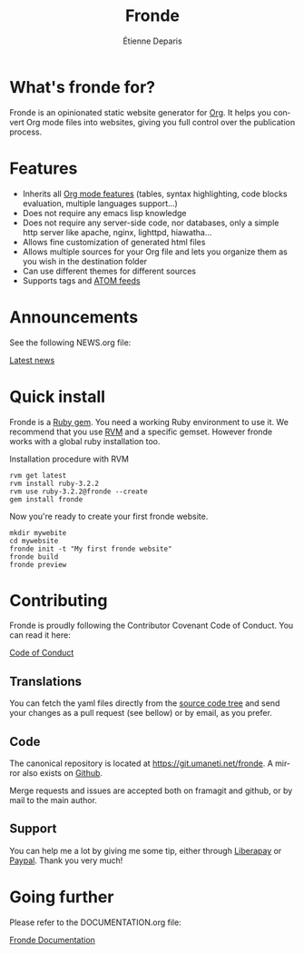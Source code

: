 #+title: Fronde
#+author: Étienne Deparis
#+language: en
#+keywords: static website generator, ruby, gem, org mode, emacs
#+description: Fronde is a ruby gem, which helps you to manage your
#+description: static website generated with Org mode

* What's fronde for?

#+attr_gmi: :alt A stylized picture of a tiger
#+attr_html: :alt A stylized picture of a tiger head :style width:150px;float:right;margin-top:-4.5em;margin-left:2em;
[[file:./tigre.png]]

Fronde is an opinionated static website generator for [[https://orgmode.org][Org]]. It helps you
convert Org mode files into websites, giving you full control over
the publication process.

* Features

- Inherits all [[https://orgmode.org][Org mode features]] (tables, syntax highlighting,
  code blocks evaluation, multiple languages support…)
- Does not require any emacs lisp knowledge
- Does not require any server-side code, nor databases, only a simple
  http server like apache, nginx, lighttpd, hiawatha…
- Allows fine customization of generated html files
- Allows multiple sources for your Org file and lets you organize them as
  you wish in the destination folder
- Can use different themes for different sources
- Supports tags and [[https://en.wikipedia.org/wiki/Atom_(Web_standard)][ATOM feeds]]

* Announcements

See the following NEWS.org file:

[[./NEWS.org][Latest news]]

* Quick install

Fronde is a [[https://rubygems.org/][Ruby gem]]. You need a working Ruby environment to use it. We
recommend that you use [[https://rvm.io][RVM]] and a specific gemset. However fronde works
with a global ruby installation too.

#+caption: Installation procedure with RVM
#+begin_src shell
  rvm get latest
  rvm install ruby-3.2.2
  rvm use ruby-3.2.2@fronde --create
  gem install fronde
#+end_src

Now you're ready to create your first fronde website.

#+begin_src shell
  mkdir mywebite
  cd mywebsite
  fronde init -t "My first fronde website"
  fronde build
  fronde preview
#+end_src

* Contributing

#+html: <a href="./CODE_OF_CONDUCT.html"><img alt="Contributor Covenant" src="https://img.shields.io/badge/Contributor%20Covenant-2.1-4baaaa.svg"/></a>

Fronde is proudly following the Contributor Covenant Code of
Conduct. You can read it here:

[[./CODE_OF_CONDUCT.org][Code of Conduct]]

** Translations

You can fetch the yaml files directly from the [[./locales][source code tree]] and
send your changes as a pull request (see bellow) or by email, as you
prefer.

** Code

The canonical repository is located at [[https://git.umaneti.net/fronde]].
A mirror also exists on [[https://github.com/milouse/fronde][Github]].

Merge requests and issues are accepted both on framagit and github, or
by mail to the main author.

** Support

#+html: <a href="https://liberapay.com/milouse/donate"><img alt="Support using Liberapay" src="https://img.shields.io/badge/Liberapay-Support_me-yellow?logo=liberapay"/></a>
#+html: <a href="https://paypal.me/milouse"><img alt="Support using Paypal" src="https://img.shields.io/badge/Paypal-Support_me-00457C?logo=paypal&labelColor=lightgray"/></a>

You can help me a lot by giving me some tip, either through [[https://liberapay.com/milouse][Liberapay]] or
[[https://paypal.me/milouse][Paypal]]. Thank you very much!


* Going further

Please refer to the DOCUMENTATION.org file:

[[./DOCUMENTATION.org][Fronde Documentation]]
